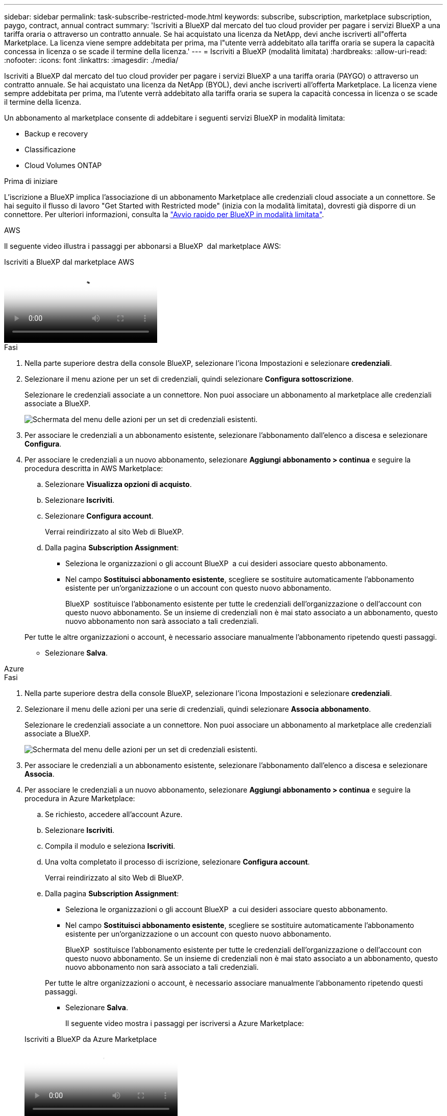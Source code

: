 ---
sidebar: sidebar 
permalink: task-subscribe-restricted-mode.html 
keywords: subscribe, subscription, marketplace subscription, paygo, contract, annual contract 
summary: 'Iscriviti a BlueXP dal mercato del tuo cloud provider per pagare i servizi BlueXP a una tariffa oraria o attraverso un contratto annuale. Se hai acquistato una licenza da NetApp, devi anche iscriverti all"offerta Marketplace. La licenza viene sempre addebitata per prima, ma l"utente verrà addebitato alla tariffa oraria se supera la capacità concessa in licenza o se scade il termine della licenza.' 
---
= Iscriviti a BlueXP (modalità limitata)
:hardbreaks:
:allow-uri-read: 
:nofooter: 
:icons: font
:linkattrs: 
:imagesdir: ./media/


[role="lead"]
Iscriviti a BlueXP dal mercato del tuo cloud provider per pagare i servizi BlueXP a una tariffa oraria (PAYGO) o attraverso un contratto annuale. Se hai acquistato una licenza da NetApp (BYOL), devi anche iscriverti all'offerta Marketplace. La licenza viene sempre addebitata per prima, ma l'utente verrà addebitato alla tariffa oraria se supera la capacità concessa in licenza o se scade il termine della licenza.

Un abbonamento al marketplace consente di addebitare i seguenti servizi BlueXP in modalità limitata:

* Backup e recovery
* Classificazione
* Cloud Volumes ONTAP


.Prima di iniziare
L'iscrizione a BlueXP implica l'associazione di un abbonamento Marketplace alle credenziali cloud associate a un connettore. Se hai seguito il flusso di lavoro "Get Started with Restricted mode" (inizia con la modalità limitata), dovresti già disporre di un connettore. Per ulteriori informazioni, consulta la link:task-quick-start-restricted-mode.html["Avvio rapido per BlueXP in modalità limitata"].

[role="tabbed-block"]
====
.AWS
--
Il seguente video illustra i passaggi per abbonarsi a BlueXP  dal marketplace AWS:

.Iscriviti a BlueXP dal marketplace AWS
video::096e1740-d115-44cf-8c27-b051011611eb[panopto]
.Fasi
. Nella parte superiore destra della console BlueXP, selezionare l'icona Impostazioni e selezionare *credenziali*.
. Selezionare il menu azione per un set di credenziali, quindi selezionare *Configura sottoscrizione*.
+
Selezionare le credenziali associate a un connettore. Non puoi associare un abbonamento al marketplace alle credenziali associate a BlueXP.

+
image:screenshot_associate_subscription.png["Schermata del menu delle azioni per un set di credenziali esistenti."]

. Per associare le credenziali a un abbonamento esistente, selezionare l'abbonamento dall'elenco a discesa e selezionare *Configura*.
. Per associare le credenziali a un nuovo abbonamento, selezionare *Aggiungi abbonamento > continua* e seguire la procedura descritta in AWS Marketplace:
+
.. Selezionare *Visualizza opzioni di acquisto*.
.. Selezionare *Iscriviti*.
.. Selezionare *Configura account*.
+
Verrai reindirizzato al sito Web di BlueXP.

.. Dalla pagina *Subscription Assignment*:
+
*** Seleziona le organizzazioni o gli account BlueXP  a cui desideri associare questo abbonamento.
*** Nel campo *Sostituisci abbonamento esistente*, scegliere se sostituire automaticamente l'abbonamento esistente per un'organizzazione o un account con questo nuovo abbonamento.
+
BlueXP  sostituisce l'abbonamento esistente per tutte le credenziali dell'organizzazione o dell'account con questo nuovo abbonamento. Se un insieme di credenziali non è mai stato associato a un abbonamento, questo nuovo abbonamento non sarà associato a tali credenziali.

+
Per tutte le altre organizzazioni o account, è necessario associare manualmente l'abbonamento ripetendo questi passaggi.

*** Selezionare *Salva*.






--
.Azure
--
.Fasi
. Nella parte superiore destra della console BlueXP, selezionare l'icona Impostazioni e selezionare *credenziali*.
. Selezionare il menu delle azioni per una serie di credenziali, quindi selezionare *Associa abbonamento*.
+
Selezionare le credenziali associate a un connettore. Non puoi associare un abbonamento al marketplace alle credenziali associate a BlueXP.

+
image:screenshot_azure_add_subscription.png["Schermata del menu delle azioni per un set di credenziali esistenti."]

. Per associare le credenziali a un abbonamento esistente, selezionare l'abbonamento dall'elenco a discesa e selezionare *Associa*.
. Per associare le credenziali a un nuovo abbonamento, selezionare *Aggiungi abbonamento > continua* e seguire la procedura in Azure Marketplace:
+
.. Se richiesto, accedere all'account Azure.
.. Selezionare *Iscriviti*.
.. Compila il modulo e seleziona *Iscriviti*.
.. Una volta completato il processo di iscrizione, selezionare *Configura account*.
+
Verrai reindirizzato al sito Web di BlueXP.

.. Dalla pagina *Subscription Assignment*:
+
*** Seleziona le organizzazioni o gli account BlueXP  a cui desideri associare questo abbonamento.
*** Nel campo *Sostituisci abbonamento esistente*, scegliere se sostituire automaticamente l'abbonamento esistente per un'organizzazione o un account con questo nuovo abbonamento.
+
BlueXP  sostituisce l'abbonamento esistente per tutte le credenziali dell'organizzazione o dell'account con questo nuovo abbonamento. Se un insieme di credenziali non è mai stato associato a un abbonamento, questo nuovo abbonamento non sarà associato a tali credenziali.

+
Per tutte le altre organizzazioni o account, è necessario associare manualmente l'abbonamento ripetendo questi passaggi.

*** Selezionare *Salva*.
+
Il seguente video mostra i passaggi per iscriversi a Azure Marketplace:

+
.Iscriviti a BlueXP da Azure Marketplace
video::b7e97509-2ecf-4fa0-b39b-b0510109a318[panopto]






--
.Google Cloud
--
.Fasi
. Nella parte superiore destra della console BlueXP, selezionare l'icona Impostazioni e selezionare *credenziali*.
. Selezionare il menu delle azioni per una serie di credenziali, quindi selezionare *Associa abbonamento*.
+
image:screenshot_gcp_add_subscription.png["Schermata del menu delle azioni per un set di credenziali esistenti."]

. Per associare le credenziali a un abbonamento esistente, selezionare un progetto e un abbonamento Google Cloud dall'elenco a discesa, quindi selezionare *Associa*.
+
image:screenshot_gcp_associate.gif["Una schermata di un progetto Google Cloud e di un abbonamento selezionati per le credenziali Google Cloud."]

. Se non disponi già di un abbonamento, seleziona *Aggiungi abbonamento > continua* e segui la procedura in Google Cloud Marketplace.
+

NOTE: Prima di completare i seguenti passaggi, assicurarsi di disporre dei privilegi di Billing Admin nell'account Google Cloud e di un account di accesso BlueXP.

+
.. Dopo essere stati reindirizzati a https://console.cloud.google.com/marketplace/product/netapp-cloudmanager/cloud-manager["Pagina NetApp BlueXP su Google Cloud Marketplace"^], assicurarsi che il progetto corretto sia selezionato nel menu di navigazione superiore.
+
image:screenshot_gcp_cvo_marketplace.png["Una schermata della pagina del marketplace Cloud Volumes ONTAP in Google Cloud."]

.. Selezionare *Iscriviti*.
.. Selezionare l'account di fatturazione appropriato e accettare i termini e le condizioni.
.. Selezionare *Iscriviti*.
+
Questa fase invia la richiesta di trasferimento a NetApp.

.. Nella finestra di dialogo a comparsa, selezionare *Registra con NetApp, Inc.*
+
Questo passaggio deve essere completato per collegare l'abbonamento a Google Cloud con l'organizzazione o l'account BlueXP . Il processo di collegamento di un abbonamento non viene completato fino a quando non si viene reindirizzati da questa pagina e si accede a BlueXP.

+
image:screenshot_gcp_marketplace_register.png["Schermata di una finestra a comparsa di registrazione."]

.. Completare la procedura riportata nella pagina *Subscription Assignment*:
+

NOTE: Se qualcuno della tua organizzazione ha già sottoscritto l'abbonamento a NetApp BlueXP dal tuo account di fatturazione, verrai reindirizzato a. https://bluexp.netapp.com/ontap-cloud?x-gcp-marketplace-token=["La pagina Cloud Volumes ONTAP sul sito Web di BlueXP"^] invece. In caso di imprevisti, contatta il tuo team di vendita NetApp. Google abilita un solo abbonamento per account di fatturazione Google.

+
*** Seleziona le organizzazioni o gli account BlueXP  a cui desideri associare questo abbonamento.
*** Nel campo *Sostituisci abbonamento esistente*, scegliere se sostituire automaticamente l'abbonamento esistente per un'organizzazione o un account con questo nuovo abbonamento.
+
BlueXP  sostituisce l'abbonamento esistente per tutte le credenziali dell'organizzazione o dell'account con questo nuovo abbonamento. Se un insieme di credenziali non è mai stato associato a un abbonamento, questo nuovo abbonamento non sarà associato a tali credenziali.

+
Per tutte le altre organizzazioni o account, è necessario associare manualmente l'abbonamento ripetendo questi passaggi.

*** Selezionare *Salva*.
+
Il seguente video mostra i passaggi per iscriversi a Google Cloud Marketplace:

+
.Iscriviti a BlueXP da Google Cloud Marketplace
video::373b96de-3691-4d84-b3f3-b05101161638[panopto]


.. Una volta completata questa procedura, tornare alla pagina credenziali in BlueXP e selezionare questo nuovo abbonamento.
+
image:screenshot_gcp_associate.gif["Schermata della pagina di assegnazione dell'abbonamento."]





--
====
.Informazioni correlate
* https://docs.netapp.com/us-en/bluexp-digital-wallet/task-manage-capacity-licenses.html["Gestire le licenze BYOL basate sulla capacità per Cloud Volumes ONTAP"^]
* https://docs.netapp.com/us-en/bluexp-digital-wallet/task-manage-data-services-licenses.html["Gestire le licenze BYOL per i servizi dati BlueXP"^]
* https://docs.netapp.com/us-en/bluexp-setup-admin/task-adding-aws-accounts.html["Gestire le credenziali AWS e le sottoscrizioni per BlueXP"]
* https://docs.netapp.com/us-en/bluexp-setup-admin/task-adding-azure-accounts.html["Gestire le credenziali e le sottoscrizioni di Azure per BlueXP"]
* https://docs.netapp.com/us-en/bluexp-setup-admin/task-adding-gcp-accounts.html["Gestire le credenziali e le sottoscrizioni di Google Cloud per BlueXP"]

